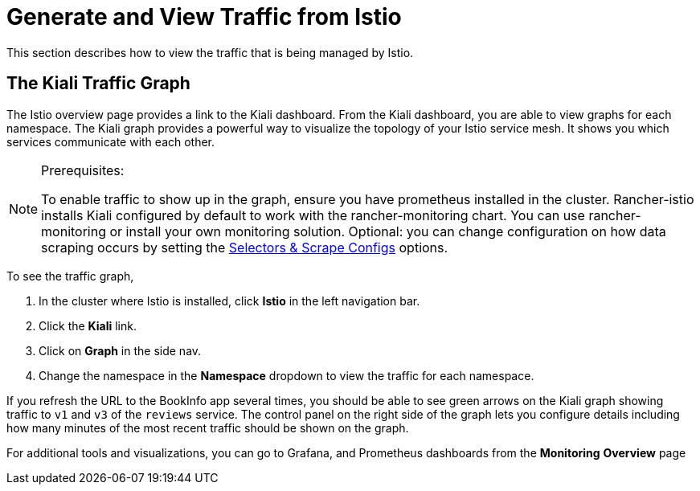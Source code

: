 = Generate and View Traffic from Istio

This section describes how to view the traffic that is being managed by Istio.

== The Kiali Traffic Graph

The Istio overview page provides a link to the Kiali dashboard. From the Kiali dashboard, you are able to view graphs for each namespace. The Kiali graph provides a powerful way to visualize the topology of your Istio service mesh. It shows you which services communicate with each other.

[NOTE]
.Prerequisites:
====

To enable traffic to show up in the graph, ensure you have prometheus installed in the cluster. Rancher-istio installs Kiali configured by default to work with the rancher-monitoring chart. You can use rancher-monitoring or install your own monitoring solution. Optional: you can change configuration on how data scraping occurs by setting the xref:../../../integrations-in-rancher/istio/configuration-options/selectors-and-scrape-configurations.adoc[Selectors & Scrape Configs] options.
====


To see the traffic graph,

. In the cluster where Istio is installed, click *Istio* in the left navigation bar.
. Click the *Kiali* link.
. Click on *Graph* in the side nav.
. Change the namespace in the *Namespace* dropdown to view the traffic for each namespace.

If you refresh the URL to the BookInfo app several times, you should be able to see green arrows on the Kiali graph showing traffic to `v1` and `v3` of the `reviews` service. The control panel on the right side of the graph lets you configure details including how many minutes of the most recent traffic should be shown on the graph.

For additional tools and visualizations, you can go to Grafana, and Prometheus dashboards from the *Monitoring* *Overview* page
